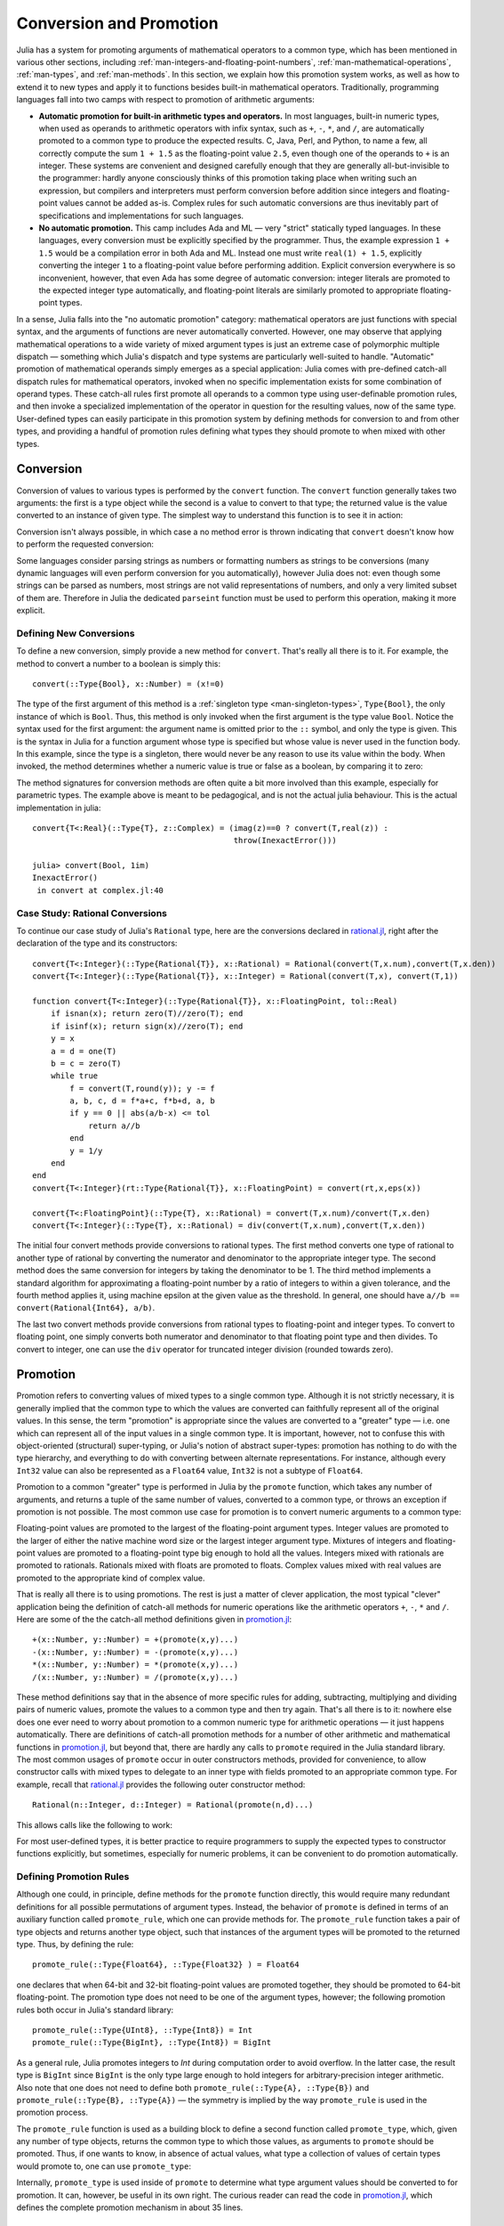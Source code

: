 .. _man-conversion-and-promotion:

**************************
 Conversion and Promotion  
**************************

Julia has a system for promoting arguments of mathematical operators to
a common type, which has been mentioned in various other sections,
including :ref:`man-integers-and-floating-point-numbers`, :ref:`man-mathematical-operations`, :ref:`man-types`, and
:ref:`man-methods`. In this section, we explain how this promotion
system works, as well as how to extend it to new types and apply it to
functions besides built-in mathematical operators. Traditionally,
programming languages fall into two camps with respect to promotion of
arithmetic arguments:

-  **Automatic promotion for built-in arithmetic types and operators.**
   In most languages, built-in numeric types, when used as operands to
   arithmetic operators with infix syntax, such as ``+``, ``-``, ``*``,
   and ``/``, are automatically promoted to a common type to produce the
   expected results. C, Java, Perl, and Python, to name a few, all
   correctly compute the sum ``1 + 1.5`` as the floating-point value
   ``2.5``, even though one of the operands to ``+`` is an integer.
   These systems are convenient and designed carefully enough that they
   are generally all-but-invisible to the programmer: hardly anyone
   consciously thinks of this promotion taking place when writing such
   an expression, but compilers and interpreters must perform conversion
   before addition since integers and floating-point values cannot be
   added as-is. Complex rules for such automatic conversions are thus
   inevitably part of specifications and implementations for such
   languages.
-  **No automatic promotion.** This camp includes Ada and ML — very
   "strict" statically typed languages. In these languages, every
   conversion must be explicitly specified by the programmer. Thus, the
   example expression ``1 + 1.5`` would be a compilation error in both
   Ada and ML. Instead one must write ``real(1) + 1.5``, explicitly
   converting the integer ``1`` to a floating-point value before
   performing addition. Explicit conversion everywhere is so
   inconvenient, however, that even Ada has some degree of automatic
   conversion: integer literals are promoted to the expected integer
   type automatically, and floating-point literals are similarly
   promoted to appropriate floating-point types.

In a sense, Julia falls into the "no automatic promotion" category:
mathematical operators are just functions with special syntax, and the
arguments of functions are never automatically converted. However, one
may observe that applying mathematical operations to a wide variety of
mixed argument types is just an extreme case of polymorphic multiple
dispatch — something which Julia's dispatch and type systems are
particularly well-suited to handle. "Automatic" promotion of
mathematical operands simply emerges as a special application: Julia
comes with pre-defined catch-all dispatch rules for mathematical
operators, invoked when no specific implementation exists for some
combination of operand types. These catch-all rules first promote all
operands to a common type using user-definable promotion rules, and then
invoke a specialized implementation of the operator in question for the
resulting values, now of the same type. User-defined types can easily
participate in this promotion system by defining methods for conversion
to and from other types, and providing a handful of promotion rules
defining what types they should promote to when mixed with other types.

.. _man-conversion:

Conversion
----------

Conversion of values to various types is performed by the ``convert``
function. The ``convert`` function generally takes two arguments: the
first is a type object while the second is a value to convert to that
type; the returned value is the value converted to an instance of given
type. The simplest way to understand this function is to see it in
action:

.. doctest::

    julia> x = 12
    12

    julia> typeof(x)
    Int64

    julia> convert(UInt8, x)
    0x0c

    julia> typeof(ans)
    UInt8

    julia> convert(FloatingPoint, x)
    12.0

    julia> typeof(ans)
    Float64

Conversion isn't always possible, in which case a no method error is
thrown indicating that ``convert`` doesn't know how to perform the
requested conversion:

.. doctest::

    julia> convert(FloatingPoint, "foo")
    ERROR: `convert` has no method matching convert(::Type{FloatingPoint}, ::ASCIIString)
     in convert at base.jl:9

Some languages consider parsing strings as numbers or formatting
numbers as strings to be conversions (many dynamic languages will even
perform conversion for you automatically), however Julia does not: even
though some strings can be parsed as numbers, most strings are not valid
representations of numbers, and only a very limited subset of them are.
Therefore in Julia the dedicated ``parseint`` function must be used
to perform this operation, making it more explicit.

Defining New Conversions
~~~~~~~~~~~~~~~~~~~~~~~~

To define a new conversion, simply provide a new method for ``convert``.
That's really all there is to it. For example, the method to convert a
number to a boolean is simply this::

    convert(::Type{Bool}, x::Number) = (x!=0)

The type of the first argument of this method is a :ref:`singleton
type <man-singleton-types>`, ``Type{Bool}``, the only instance of
which is ``Bool``. Thus, this method is only invoked when the first
argument is the type value ``Bool``. Notice the syntax used for the first
argument: the argument name is omitted prior to the ``::`` symbol, and only
the type is given.  This is the syntax in Julia for a function argument whose type is
specified but whose value is never used in the function body.  In this example,
since the type is a singleton, there would never be any reason to use its value
within the body.
When invoked, the method determines
whether a numeric value is true or false as a boolean, by comparing it
to zero:

.. doctest::

    julia> convert(Bool, 1)
    true

    julia> convert(Bool, 0)
    false

    julia> convert(Bool, 1im)
    ERROR: InexactError()
     in convert at complex.jl:16

    julia> convert(Bool, 0im)
    false

The method signatures for conversion methods are often quite a bit more
involved than this example, especially for parametric types. The example 
above is meant to be pedagogical, and is not the actual julia behaviour.
This is the actual implementation in julia::

    convert{T<:Real}(::Type{T}, z::Complex) = (imag(z)==0 ? convert(T,real(z)) :
                                               throw(InexactError()))

    julia> convert(Bool, 1im)
    InexactError()
     in convert at complex.jl:40


Case Study: Rational Conversions
~~~~~~~~~~~~~~~~~~~~~~~~~~~~~~~~

To continue our case study of Julia's ``Rational`` type, here are the
conversions declared in
`rational.jl <https://github.com/JuliaLang/julia/blob/master/base/rational.jl>`_,
right after the declaration of the type and its constructors::

    convert{T<:Integer}(::Type{Rational{T}}, x::Rational) = Rational(convert(T,x.num),convert(T,x.den))
    convert{T<:Integer}(::Type{Rational{T}}, x::Integer) = Rational(convert(T,x), convert(T,1))

    function convert{T<:Integer}(::Type{Rational{T}}, x::FloatingPoint, tol::Real)
        if isnan(x); return zero(T)//zero(T); end
        if isinf(x); return sign(x)//zero(T); end
        y = x
        a = d = one(T)
        b = c = zero(T)
        while true
            f = convert(T,round(y)); y -= f
            a, b, c, d = f*a+c, f*b+d, a, b
            if y == 0 || abs(a/b-x) <= tol
                return a//b
            end
            y = 1/y
        end
    end
    convert{T<:Integer}(rt::Type{Rational{T}}, x::FloatingPoint) = convert(rt,x,eps(x))

    convert{T<:FloatingPoint}(::Type{T}, x::Rational) = convert(T,x.num)/convert(T,x.den)
    convert{T<:Integer}(::Type{T}, x::Rational) = div(convert(T,x.num),convert(T,x.den))

The initial four convert methods provide conversions to rational types.
The first method converts one type of rational to another type of
rational by converting the numerator and denominator to the appropriate
integer type. The second method does the same conversion for integers by
taking the denominator to be 1. The third method implements a standard
algorithm for approximating a floating-point number by a ratio of
integers to within a given tolerance, and the fourth method applies it,
using machine epsilon at the given value as the threshold. In general,
one should have ``a//b == convert(Rational{Int64}, a/b)``.

The last two convert methods provide conversions from rational types to
floating-point and integer types. To convert to floating point, one
simply converts both numerator and denominator to that floating point
type and then divides. To convert to integer, one can use the ``div``
operator for truncated integer division (rounded towards zero).

.. _man-promotion:

Promotion
---------

Promotion refers to converting values of mixed types to a single common
type. Although it is not strictly necessary, it is generally implied
that the common type to which the values are converted can faithfully
represent all of the original values. In this sense, the term
"promotion" is appropriate since the values are converted to a "greater"
type — i.e. one which can represent all of the input values in a single
common type. It is important, however, not to confuse this with
object-oriented (structural) super-typing, or Julia's notion of abstract
super-types: promotion has nothing to do with the type hierarchy, and
everything to do with converting between alternate representations. For
instance, although every ``Int32`` value can also be represented as a
``Float64`` value, ``Int32`` is not a subtype of ``Float64``.

Promotion to a common "greater" type is performed in Julia by the ``promote``
function, which takes any number of arguments, and returns a tuple of
the same number of values, converted to a common type, or throws an
exception if promotion is not possible. The most common use case for
promotion is to convert numeric arguments to a common type:

.. doctest::

    julia> promote(1, 2.5)
    (1.0,2.5)

    julia> promote(1, 2.5, 3)
    (1.0,2.5,3.0)

    julia> promote(2, 3//4)
    (2//1,3//4)

    julia> promote(1, 2.5, 3, 3//4)
    (1.0,2.5,3.0,0.75)

    julia> promote(1.5, im)
    (1.5 + 0.0im,0.0 + 1.0im)

    julia> promote(1 + 2im, 3//4)
    (1//1 + 2//1*im,3//4 + 0//1*im)

Floating-point values are promoted to the largest of the floating-point
argument types. Integer values are promoted to the larger of either the
native machine word size or the largest integer argument type.
Mixtures of integers and floating-point values are promoted to a
floating-point type big enough to hold all the values. Integers mixed
with rationals are promoted to rationals. Rationals mixed with floats
are promoted to floats. Complex values mixed with real values are
promoted to the appropriate kind of complex value.

That is really all there is to using promotions. The rest is just a
matter of clever application, the most typical "clever" application
being the definition of catch-all methods for numeric operations like
the arithmetic operators ``+``, ``-``, ``*`` and ``/``. Here are some of
the the catch-all method definitions given in
`promotion.jl <https://github.com/JuliaLang/julia/blob/master/base/promotion.jl>`_::

    +(x::Number, y::Number) = +(promote(x,y)...)
    -(x::Number, y::Number) = -(promote(x,y)...)
    *(x::Number, y::Number) = *(promote(x,y)...)
    /(x::Number, y::Number) = /(promote(x,y)...)

These method definitions say that in the absence of more specific rules
for adding, subtracting, multiplying and dividing pairs of numeric
values, promote the values to a common type and then try again. That's
all there is to it: nowhere else does one ever need to worry about
promotion to a common numeric type for arithmetic operations — it just
happens automatically. There are definitions of catch-all promotion
methods for a number of other arithmetic and mathematical functions in
`promotion.jl <https://github.com/JuliaLang/julia/blob/master/base/promotion.jl>`_,
but beyond that, there are hardly any calls to ``promote`` required in
the Julia standard library. The most common usages of ``promote`` occur
in outer constructors methods, provided for convenience, to allow
constructor calls with mixed types to delegate to an inner type with
fields promoted to an appropriate common type. For example, recall that
`rational.jl <https://github.com/JuliaLang/julia/blob/master/base/rational.jl>`_
provides the following outer constructor method::

    Rational(n::Integer, d::Integer) = Rational(promote(n,d)...)

This allows calls like the following to work:

.. doctest::

    julia> Rational(int8(15),int32(-5))
    -3//1

    julia> typeof(ans)
    Rational{Int32} (constructor with 1 method)

For most user-defined types, it is better practice to require
programmers to supply the expected types to constructor functions
explicitly, but sometimes, especially for numeric problems, it can be
convenient to do promotion automatically.

Defining Promotion Rules
~~~~~~~~~~~~~~~~~~~~~~~~

Although one could, in principle, define methods for the ``promote``
function directly, this would require many redundant definitions for all
possible permutations of argument types. Instead, the behavior of
``promote`` is defined in terms of an auxiliary function called
``promote_rule``, which one can provide methods for. The
``promote_rule`` function takes a pair of type objects and returns
another type object, such that instances of the argument types will be
promoted to the returned type. Thus, by defining the rule::

    promote_rule(::Type{Float64}, ::Type{Float32} ) = Float64

one declares that when 64-bit and 32-bit floating-point values are
promoted together, they should be promoted to 64-bit floating-point. The
promotion type does not need to be one of the argument types, however;
the following promotion rules both occur in Julia's standard library::

    promote_rule(::Type{UInt8}, ::Type{Int8}) = Int
    promote_rule(::Type{BigInt}, ::Type{Int8}) = BigInt

As a general rule, Julia promotes integers to `Int` during computation
order to avoid overflow. In the latter case, the result type is
``BigInt`` since ``BigInt`` is the only type large enough to hold
integers for arbitrary-precision integer arithmetic.  Also note that one
does not need to define both ``promote_rule(::Type{A}, ::Type{B})`` and
``promote_rule(::Type{B}, ::Type{A})`` — the symmetry is implied by
the way ``promote_rule`` is used in the promotion process.

The ``promote_rule`` function is used as a building block to define a
second function called ``promote_type``, which, given any number of type
objects, returns the common type to which those values, as arguments to
``promote`` should be promoted. Thus, if one wants to know, in absence
of actual values, what type a collection of values of certain types
would promote to, one can use ``promote_type``:

.. doctest::

    julia> promote_type(Int8, UInt16)
    Int64

Internally, ``promote_type`` is used inside of ``promote`` to determine
what type argument values should be converted to for promotion. It can,
however, be useful in its own right. The curious reader can read the
code in
`promotion.jl <https://github.com/JuliaLang/julia/blob/master/base/promotion.jl>`_,
which defines the complete promotion mechanism in about 35 lines.

Case Study: Rational Promotions
~~~~~~~~~~~~~~~~~~~~~~~~~~~~~~~

Finally, we finish off our ongoing case study of Julia's rational number
type, which makes relatively sophisticated use of the promotion
mechanism with the following promotion rules::

    promote_rule{T<:Integer}(::Type{Rational{T}}, ::Type{T}) = Rational{T}
    promote_rule{T<:Integer,S<:Integer}(::Type{Rational{T}}, ::Type{S}) = Rational{promote_type(T,S)}
    promote_rule{T<:Integer,S<:Integer}(::Type{Rational{T}}, ::Type{Rational{S}}) = Rational{promote_type(T,S)}
    promote_rule{T<:Integer,S<:FloatingPoint}(::Type{Rational{T}}, ::Type{S}) = promote_type(T,S)

The first rule asserts that promotion of a rational number with its own
numerator/denominator type, simply promotes to itself. The second rule
says that promoting a rational number with any other integer type
promotes to a rational type whose numerator/denominator type is the
result of promotion of its numerator/denominator type with the other
integer type. The third rule applies the same logic to two different
types of rational numbers, resulting in a rational of the promotion of
their respective numerator/denominator types. The fourth and final rule
dictates that promoting a rational with a float results in the same type
as promoting the numerator/denominator type with the float.

This small handful of promotion rules, together with the `conversion
methods discussed above <#case-study-rational-conversions>`_, are
sufficient to make rational numbers interoperate completely naturally
with all of Julia's other numeric types — integers, floating-point
numbers, and complex numbers. By providing appropriate conversion
methods and promotion rules in the same manner, any user-defined numeric
type can interoperate just as naturally with Julia's predefined
numerics.
